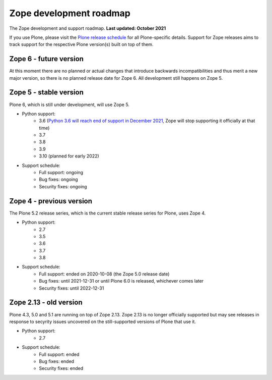 Zope development roadmap
========================

The Zope development and support roadmap. **Last updated: October 2021**

If you use Plone, please visit the `Plone release schedule
<https://plone.org/download/release-schedule>`_ for all Plone-specific details.
Support for Zope releases aims to track support for the respective Plone
version(s) built on top of them.


Zope 6 - future version
-----------------------
At this moment there are no planned or actual changes that introduce backwards
incompatibilities and thus merit a new major version, so there is no planned
release date for Zope 6. All development still happens on Zope 5.


Zope 5 - stable version
-----------------------
Plone 6, which is still under development, will use Zope 5.

* Python support:
    - 3.6 (`Python 3.6 will reach end of support in December 2021
      <https://www.python.org/dev/peps/pep-0494/#lifespan>`_, Zope will stop
      supporting it officially at that time)
    - 3.7
    - 3.8
    - 3.9
    - 3.10 (planned for early 2022)

* Support schedule:
    - Full support: ongoing
    - Bug fixes: ongoing
    - Security fixes: ongoing


Zope 4 - previous version
-------------------------
The Plone 5.2 release series, which is the current stable release series for
Plone, uses Zope 4.

* Python support:
    - 2.7
    - 3.5
    - 3.6
    - 3.7
    - 3.8

* Support schedule:
    - Full support: ended on 2020-10-08 (the Zope 5.0 release date)
    - Bug fixes: until 2021-12-31 or until Plone 6.0 is released, whichever
      comes later
    - Security fixes: until 2022-12-31


Zope 2.13 - old version
-----------------------
Plone 4.3, 5.0 and 5.1 are running on top of Zope 2.13. Zope 2.13 is no longer
officially supported but may see releases in response to secyrity issues
uncovered on the still-supported versions of Plone that use it.

* Python support:
    - 2.7

* Support schedule:
    - Full support: ended
    - Bug fixes: ended
    - Security fixes: ended
